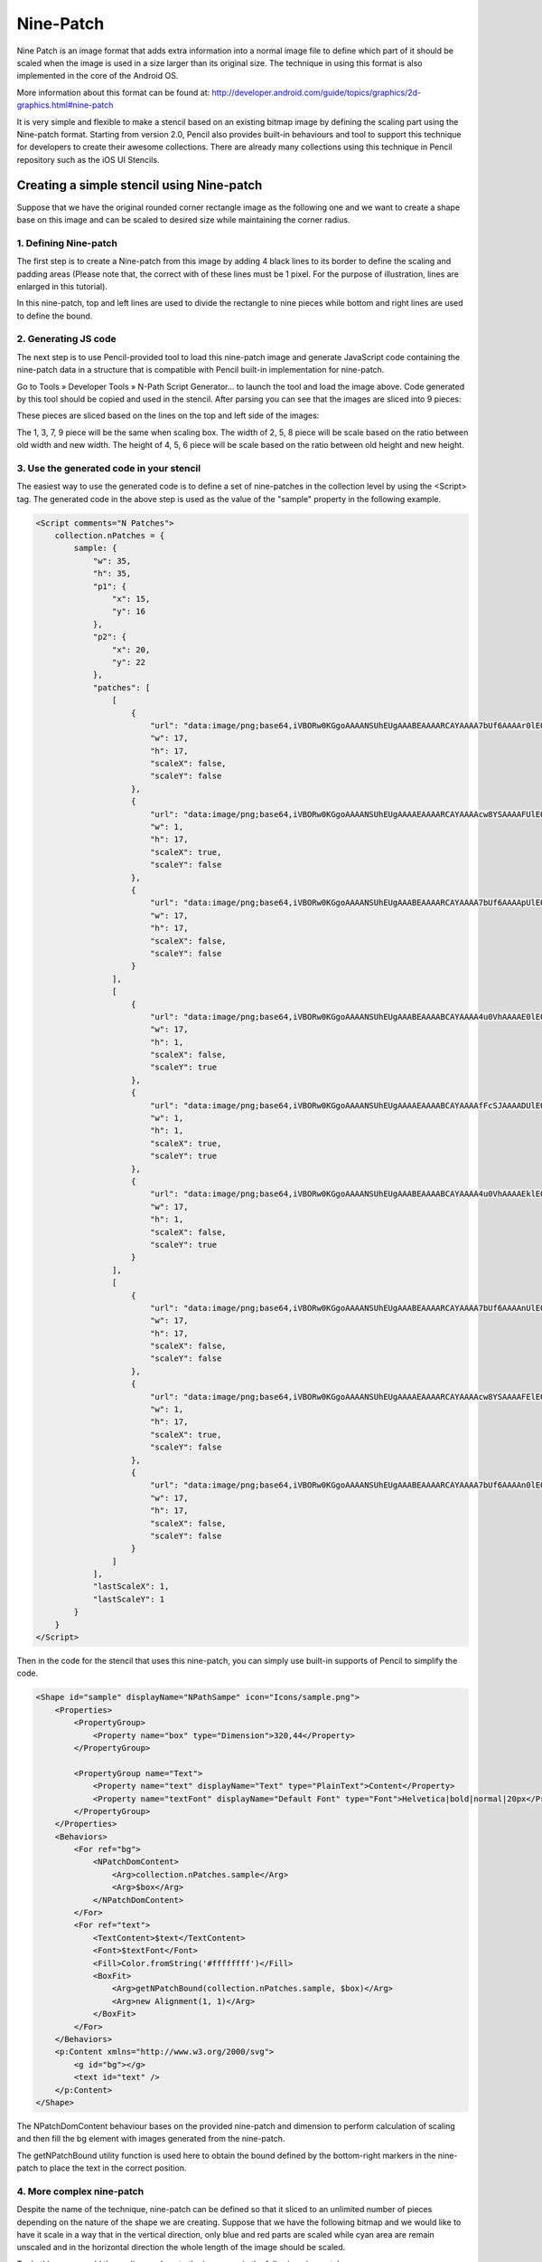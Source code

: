 Nine-Patch
==========

Nine Patch is an image format that adds extra information into a normal image file to define which part of it should be scaled when the image is used in a size larger than its original size. The technique in using this format is also implemented in the core of the Android OS.

More information about this format can be found at:
http://developer.android.com/guide/topics/graphics/2d-graphics.html#nine-patch

It is very simple and flexible to make a stencil based on an existing bitmap image by defining the scaling part using the Nine-patch format. Starting from version 2.0, Pencil also provides built-in behaviours and tool to support this technique for developers to create their awesome collections. There are already many collections using this technique in Pencil repository such as the iOS UI Stencils.

Creating a simple stencil using Nine-patch
------------------------------------------

Suppose that we have the original rounded corner rectangle image as the following one and we want to create a shape base on this image and can be scaled to desired size while maintaining the corner radius.

.. image:: ../../images/Main_html_2b605a48.png

1. Defining Nine-patch
^^^^^^^^^^^^^^^^^^^^^^

The first step is to create a Nine-patch from this image by adding 4 black lines to its border to define the scaling and padding areas (Please note that, the correct with of these lines must be 1 pixel. For the purpose of illustration, lines are enlarged in this tutorial).

.. image:: ../../images/Main_html_m2af8dc4a.png

In this nine-patch, top and left lines are used to divide the rectangle to nine pieces while bottom and right lines are used to define the bound.

2. Generating JS code
^^^^^^^^^^^^^^^^^^^^^

The next step is to use Pencil-provided tool to load this nine-patch image and generate JavaScript code containing the nine-patch data in a structure that is compatible with Pencil built-in implementation for nine-patch.

Go to Tools » Developer Tools » N-Path Script Generator... to launch the tool and load the image above. Code generated by this tool should be copied and used in the stencil. After parsing you can see that the images are sliced into 9 pieces:

.. image:: ../../images/Main_html_1d59ad4c.png

These pieces are sliced based on the lines on the top and left side of the images:

The 1, 3, 7, 9 piece will be the same when scaling box.
The width of 2, 5, 8 piece will be scale based on the ratio between old width and new width.
The height of 4, 5, 6 piece will be scale based on the ratio between old height and new height.

3. Use the generated code in your stencil
^^^^^^^^^^^^^^^^^^^^^^^^^^^^^^^^^^^^^^^^^

The easiest way to use the generated code is to define a set of nine-patches in the collection level by using the <Script> tag. The generated code in the above step is used as the value of the "sample" property in the following example.

.. code-block:: xml

    <Script comments="N Patches">
        collection.nPatches = {
            sample: {
                "w": 35,
                "h": 35,
                "p1": {
                    "x": 15,
                    "y": 16
                },
                "p2": {
                    "x": 20,
                    "y": 22
                },
                "patches": [
                    [
                        {
                            "url": "data:image/png;base64,iVBORw0KGgoAAAANSUhEUgAAABEAAAARCAYAAAA7bUf6AAAAr0lEQVQ4jaXTMQ6DMAwF0L+ycQPOwMbJOEA5CHuWKEYZEQsqdpE69ATdUJeuHemAxAIkgVjK+J8sOwbOlhlzNPcbiC2MPEEyhQXrLoUeKhC/QTJvnrOUSqClBPF3N+xFbJuhebycYSdCfQHDnyBgF6G+APEvGNggts1OdbBBlEqCZ3CIaCkvAStSd6l3jV5ED9VlYEWOfmIwYsY8CiCZsRxTLEJs45HlnGM7kSkW+QMkMjoMrMdPRgAAAABJRU5ErkJggg==",
                            "w": 17,
                            "h": 17,
                            "scaleX": false,
                            "scaleY": false
                        },
                        {
                            "url": "data:image/png;base64,iVBORw0KGgoAAAANSUhEUgAAAAEAAAARCAYAAAAcw8YSAAAAFUlEQVQImWNg2HjyJwPDppP/qUgAAOGdKhRyz8aoAAAAAElFTkSuQmCC",
                            "w": 1,
                            "h": 17,
                            "scaleX": true,
                            "scaleY": false
                        },
                        {
                            "url": "data:image/png;base64,iVBORw0KGgoAAAANSUhEUgAAABEAAAARCAYAAAA7bUf6AAAApUlEQVQ4ja3TsQ3CQAwF0N/SsQEz0DFZBkgGoU9zOp+uRDQosUFKwQTpIpq0lKZIAKHQXHyW3D75WzZAMsBLB+KI0JTwtz2Si0SXzT1cW+F43hqQDzbCSYG63hiQucP1jnja2RAShecH6HKwIVO8538oCZknWkRLRd47+ln2GoRE4aSwI8Tj945WI6JwbWVHiPsMiOj0a1YkNKUdIY4Z4kiXYRIZXuZVOgx3G7yrAAAAAElFTkSuQmCC",
                            "w": 17,
                            "h": 17,
                            "scaleX": false,
                            "scaleY": false
                        }
                    ],
                    [
                        {
                            "url": "data:image/png;base64,iVBORw0KGgoAAAANSUhEUgAAABEAAAABCAYAAAA4u0VhAAAAE0lEQVQImWNg2HjyJ8Omk/8pwQCRHioUjQN2IAAAAABJRU5ErkJggg==",
                            "w": 17,
                            "h": 1,
                            "scaleX": false,
                            "scaleY": true
                        },
                        {
                            "url": "data:image/png;base64,iVBORw0KGgoAAAANSUhEUgAAAAEAAAABCAYAAAAfFcSJAAAADUlEQVQImWNg2HTyPwAErAJ72rrK9QAAAABJRU5ErkJggg==",
                            "w": 1,
                            "h": 1,
                            "scaleX": true,
                            "scaleY": true
                        },
                        {
                            "url": "data:image/png;base64,iVBORw0KGgoAAAANSUhEUgAAABEAAAABCAYAAAA4u0VhAAAAEklEQVQImWNg2HTyP0V448mfAJLeKhTUgefAAAAAAElFTkSuQmCC",
                            "w": 17,
                            "h": 1,
                            "scaleX": false,
                            "scaleY": true
                        }
                    ],
                    [
                        {
                            "url": "data:image/png;base64,iVBORw0KGgoAAAANSUhEUgAAABEAAAARCAYAAAA7bUf6AAAAnUlEQVQ4ja3UMQ6CQBCF4b+l4wacgc6TeQA9CP02ZIdsSWgMzkpi4QnsiI0tpRarJQIZXzLtl92dmQWJIxJfpsLHqx0RDXak6Q9/uM5Q2hEA0bsdqc9HO1J1OaJPGwJQx70dcS6judxsCEBoC7w+bAiAnHaITjbkC2050WxCW6x+o59xLktdW2j/qlRdngZyZrI3xw9lWloNn29kfAN5zToMs/CBPQAAAABJRU5ErkJggg==",
                            "w": 17,
                            "h": 17,
                            "scaleX": false,
                            "scaleY": false
                        },
                        {
                            "url": "data:image/png;base64,iVBORw0KGgoAAAANSUhEUgAAAAEAAAARCAYAAAAcw8YSAAAAFElEQVQImWNg2HTyPwM1iY0nfwIA480qFPtI62wAAAAASUVORK5CYII=",
                            "w": 1,
                            "h": 17,
                            "scaleX": true,
                            "scaleY": false
                        },
                        {
                            "url": "data:image/png;base64,iVBORw0KGgoAAAANSUhEUgAAABEAAAARCAYAAAA7bUf6AAAAn0lEQVQ4ja3TPQqDQBAF4Nemyw1yhnSezAPoQextlp1lS0kTdEbBwhPYSRrblEkRMIiB7Do+2PZj5w8geSnfBDVipdcjxF6PuDo7oJzuqkR4BAAdYppcifCM4nbWIUZSLNk1kXZAWZ72I5Yf8NUFq8T14Qm6J9gk5gc/gVDEtcO2hGCEZxhJ100MRniEafLvHvwLyQQrPYg9XJ19biEubzv/OgxaZ8VBAAAAAElFTkSuQmCC",
                            "w": 17,
                            "h": 17,
                            "scaleX": false,
                            "scaleY": false
                        }
                    ]
                ],
                "lastScaleX": 1,
                "lastScaleY": 1
            }
        }
    </Script>

Then in the code for the stencil that uses this nine-patch, you can simply use built-in supports of Pencil to simplify the code.

.. code-block:: xml

    <Shape id="sample" displayName="NPathSampe" icon="Icons/sample.png">
        <Properties>
            <PropertyGroup>
                <Property name="box" type="Dimension">320,44</Property>
            </PropertyGroup>

            <PropertyGroup name="Text">
                <Property name="text" displayName="Text" type="PlainText">Content</Property>
                <Property name="textFont" displayName="Default Font" type="Font">Helvetica|bold|normal|20px</Property>
            </PropertyGroup>
        </Properties>
        <Behaviors>
            <For ref="bg">
                <NPatchDomContent>
                    <Arg>collection.nPatches.sample</Arg>
                    <Arg>$box</Arg>
                </NPatchDomContent>
            </For>
            <For ref="text">
                <TextContent>$text</TextContent>
                <Font>$textFont</Font>
                <Fill>Color.fromString('#ffffffff')</Fill>
                <BoxFit>
                    <Arg>getNPatchBound(collection.nPatches.sample, $box)</Arg>
                    <Arg>new Alignment(1, 1)</Arg>
                </BoxFit>
            </For>
        </Behaviors>
        <p:Content xmlns="http://www.w3.org/2000/svg">
            <g id="bg"></g>
            <text id="text" />
        </p:Content>
    </Shape>


The NPatchDomContent behaviour bases on the provided nine-patch and dimension to perform calculation of scaling and then fill the bg element with images generated from the nine-patch.

The getNPatchBound utility function is used here to obtain the bound defined by the bottom-right markers in the nine-patch to place the text in the correct position.

.. image:: ../../images/Main_html_m1c0fecf0.png

4. More complex nine-patch
^^^^^^^^^^^^^^^^^^^^^^^^^^

Despite the name of the technique, nine-patch can be defined so that it sliced to an unlimited number of pieces depending on the nature of the shape we are creating. Suppose that we have the following bitmap and we would like to have it scale in a way that in the vertical direction, only blue and red parts are scaled while cyan area are remain unscaled and in the horizontal direction the whole length of the image should be scaled.

.. image:: ../../images/Main_html_2c628959.png

To do this, we can add the scaling markers to the images as in the following nine-patch:

.. image:: ../../images/Main_html_m58ebc780.png

If we do not add right and bottom lines, getNPatchBound will return the bound that containing the whole image.
